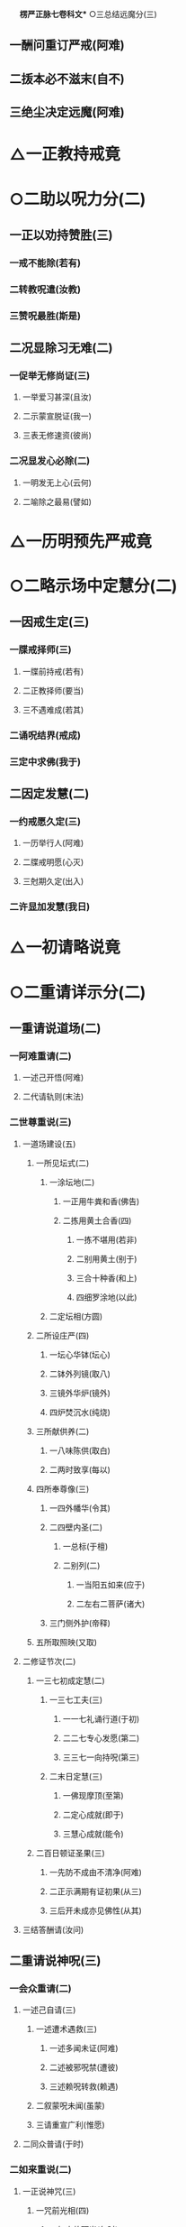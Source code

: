 　
*楞严正脉七卷科文** ○三总结远魔分(三)
** 一酬问重订严戒(阿难)
** 二㧞本必不滋末(自不)
** 三绝尘决定远魔(阿难)
* △一正教持戒竟
* ○二助以呪力分(二)
** 一正以劝持赞胜(三)
*** 一戒不能除(若有)
*** 二转教呪遣(汝教)
*** 三赞呪最胜(斯是)
** 二况显除习无难(二)
*** 一促举无修尚证(三)
**** 一举爱习甚深(且汝)
**** 二示蒙宣脱证(我一)
**** 三表无修速资(彼尚)
*** 二况显发心必除(二)
**** 一明发无上心(云何)
**** 二喻除之最易(譬如)
* △一历明预先严戒竟
* ○二略示场中定慧分(二)
** 一因戒生定(三)
*** 一牒戒择师(三)
**** 一牒前持戒(若有)
**** 二正教择师(要当)
**** 三不遇难成(若其)
*** 二诵呪结界(戒成)
*** 三定中求佛(我于)
** 二因定发慧(二)
*** 一约戒愿久定(三)
**** 一历举行人(阿难)
**** 二牒戒明愿(心灭)
**** 三尅期久定(出入)
*** 二许显加发慧(我日)
* △一初请略说竟
* ○二重请详示分(二)
** 一重请说道场(二)
*** 一阿难重请(二)
**** 一述己开悟(阿难)
**** 二代请轨则(末法)
*** 二世尊重说(三)
**** 一道场建设(五)
***** 一所见坛式(二)
****** 一涂坛地(二)
******* 一正用牛粪和香(佛告)
******* 二拣用黄土合香(四)
******** 一拣不堪用(若非)
******** 二别用黄土(别于)
******** 三合十种香(和上)
******** 四细罗涂地(以此)
****** 二定坛相(方圆)
***** 二所设庄严(四)
****** 一坛心华钵(坛心)
****** 二钵外列镜(取八)
****** 三镜外华炉(镜外)
****** 四炉焚沉水(纯烧)
***** 三所献供养(二)
****** 一八味陈供(取白)
****** 二两时致享(每以)
***** 四所奉尊像(三)
****** 一四外幡华(令其)
****** 二四壁内圣(二)
******* 一总标(于檀)
******* 二别列(二)
******** 一当阳五如来(应于)
******** 二左右二菩萨(诸大)
****** 三门侧外护(帝释)
***** 五所取照映(又取)
**** 二修证节次(二)
***** 一三七初成定慧(二)
****** 一三七工夫(三)
******* 一一七礼诵行道(于初)
******* 二二七专心发愿(第二)
******* 三三七一向持呪(第三)
****** 二末日定慧(三)
******* 一佛现摩顶(至第)
******* 二定心成就(即于)
******* 三慧心成就(能令)
***** 二百日顿证圣果(三)
****** 一先防不成由不清净(阿难)
****** 二正示满期有证初果(从三)
****** 三后开未成亦见佛性(从其)
**** 三结答酬请(汝问)
** 二重请说神呪(三)
*** 一会众重请(二)
**** 一述己自请(三)
***** 一述遭术遇救(三)
****** 一述多闻未证(阿难)
****** 二述被邪呪禁(遭彼)
****** 三述赖呪转救(赖遇)
***** 二叙蒙呪未闻(虽蒙)
***** 三请重宣广利(惟愿)
**** 二同众普请(于时)
*** 二如来重说(二)
**** 一正说神咒(三)
***** 一咒前光相(四)
****** 一如来放顶光(尔时)
****** 二光中现如来(光中)
****** 三化佛放顶光(顶放)
****** 四光中现金刚(一一)
***** 二大众钦听(大众)
***** 三神呪章句(南无)
**** 二说呪利益(二)
***** 一诸佛要用(三)
****** 一指示全名(阿难)
****** 二备彰诸用(三)
******* 一总标因果(出生)
******* 二别列要用(六)
******** 一降魔制外用(十方)
******** 二现身说法用(十方)
******** 三自他授记用(十方)
******** 四㧞苦救难用(十方)
******** 五事师嗣法用(十方)
******** 六摄亲转小用(十方)
******* 三总结始终(十方)
****** 三更明无尽(若我)
***** 二众生利赖(二)
****** 一别指胜名(亦说)
****** 二备彰威力(三)
******* 一首示行人心赖以劝持(二)
******** 一正示诵方远魔(汝等)
******** 二开许不诵书带(阿难)
******* 二详伸护生助道以出由(二)
******** 一总标二意(阿难)
******** 二别列多功(二)
********* 一约众生以显各益(三)
********** 一救护灾难(二)
*********** 一纪时指人(若我)
*********** 二正明救难(二)
************ 一恶缘不能成害(当知)
************ 二恶生不能加害(二)
************* 一不能加害(三)
************** 一加呪不著(如是)
************** 二加毒即化(心得)
************** 三起恶不得(一切)
************* 二仍加守护(频那)
********** 二助成道业(六)
*********** 一资发通明(三)
************ 一明圣眷护呪(阿难)
************ 二举散心亦从(设有)
************ 三呪菩提心人(三)
************* 一先以标人(何况)
************* 二冥加开发(此诸)
************* 三圆证通明(是人)
*********** 二远离杂趣(三)
************ 一标时至果(从弟)
************ 二不生神鬼(生生)
************ 三不生贫贱(是善)
*********** 三常生佛前(三)
************ 一共佛功德(此诸)
************ 二共佛生处(由是)
************ 三共佛薰修(无量)
*********** 四众行成就(五)
************ 一成具戒行(是故)
************ 二成精进行(未精)
************ 三成智慧行(无智)
************ 四成清净行(不清)
************ 五成斋戒行(不持)
*********** 五诸罪消灭(四)
************ 一破戒罪灭(二)
************* 一轻重齐销(阿难)
************* 二食噉并宥(从经)
************ 二违式罪灭(二)
************* 一不净即净(设著)
************* 二不坛即坛(从不)
************ 三极重罪灭(若造)
************ 四极远罪灭(二)
************* 一积罪未忏(阿难)
************* 二诵呪灭尽(若能)
*********** 六速证无生(不久)
********** 三称遂愿求(二)
*********** 一生前愿求(四)
************ 一求男女(复次)
************ 二求长命(求长)
************ 三求果报(欲求)
************ 四求身色(身命)
*********** 二命终往生(命终)
*** 二约国土以显普益(三)
********** 一诸难消除(三)
*********** 一先举难处(阿难)
*********** 二安城迎供(二)
************ 一教以安呪(写此)
************ 二供佩身家(令其)
*********** 三结难消除(一切)
********** 二兆民丰乐(阿难)
********** 三恶星不现(二)
*********** 一略标(亦复)
*********** 二详释(二)
************ 一释诸星现灾(是娑)
************ 二释镇消方量(有此)
**** 三承明行人心证以结劝(二)
***** 一承明故说保安(二)
****** 一保护安隐(是故)
****** 二远离魔冤(更无)
***** 二正明无过必证(三)
****** 一举现未之人(汝及)
****** 二明不犯四过(依我)
****** 三决必得心通(是善)
*** 三会众愿护○
* △二如来重说竟
* ○三会众愿护分(二)
** 一外众护持(五)
*** 一金刚力士众(说是)
*** 二两天统尊众(尔时)
*** 三八部统尊众(复有)
*** 四照临主宰众(复有)
*** 五地祇天神众(复有)
** 二内圣护持(三)
*** 一指人叙仪(尔时)
*** 二显本久护(世尊)
*** 三正明护持(四)
**** 一定散俱护(世尊)
**** 二魔魅尽袪(二)
***** 一正明尽袪(纵令)
***** 二开除发心(除彼)
**** 三违越必灭(世尊)
**** 四常令如意(恒令)
* △二说三摩提令依妙心一门深入已竟
* ○二说禅那令住圆定历位修证分(二)
** 一阿难谢教请位(三)
*** 一具仪陈白(阿难)
*** 二谢请之言(二)
**** 一述过谢益(二)
***** 一述多闻未修(我辈)
***** 二谢蒙教获益(蒙佛)
**** 二正以请位(二)
***** 一确指果前(世尊)
***** 二历请诸位(云何)
*** 三拜同众仰(作是)
** 二如来对示缘起(三)
*** 一如来赞许(尔时)
*** 二大众诚听(阿难)
*** 三正以说示(二)
**** 一总以略标(二)
***** 一所依真如(佛言)
***** 二所起生灭(二)
****** 一略示染缘起(囚妄)
****** 二略示净缘起(灭妄)
**** 二各以详示(二)
***** 一详示染缘起则徧成轮回(二)
****** 一劝识颠倒(三)
******* 一按定问意(阿难)
******* 二劝先识倒(先当)
******* 三结皈所问(颠倒)
****** 二征释二倒(二)
******* 一征释众生颠倒(三)
******** 一征起(阿难)
******** 二正释(三)
********* 一顺流成有(三)
********** 一推叙从无而有(阿难)
********** 二晓示虽有恒无(此有)
********** 三判决依无建立(本此)
** 二邪复成非(三)
********** 一本无可复(迷本)
********** 二诸复皆非(二)
*********** 一先以况显(二)
************ 一先明正复犹非(将欲)
************ 二况显邪复益非(非真)
*********** 二后以详陈(非生)
********** 三结惑成业(生力)
** 三总明招感(同业)
** 三结成(由是)
** 二征释世界颠倒(三)
*** 一征起(阿难)
*** 二正释(二)
**** 一释成世界名数(二)
********** 一释成名字(是有)
********** 二释成数量(三世)
** 二推由六想成轮(三)
********** 一示吸尘次第(是故)
********** 二明成业轮转(六乱)
********** 三结循尘旋复(是故)
** 三结成(三)
*** 一总以结成(乘此)
*** 二别以详列(二)
********** 一别列类生(三)
*********** 一卵胎湿化四生(四)
************ 一卵生(由因)
************ 二胎生(由因)
************ 三湿生(由因)
************ 四化生(由因)
*********** 二色想有无四生(四)
************ 一有色(由因)
************ 二无色(由因)
************ 三有想(由因)
************ 四无想(由因)
*********** 三有无俱非四生(四)
************ 一非有色(由因)
************ 二非无色(由因)
************ 三非有想(由因)
************ 四非无想(由因)
********** 二勒成名数(是名)
** 三申结互妄○
** 二详示净缘起则历成诸位○
* △二别以详列竟
【经文资讯】卍新续藏第 12 册 No. 0273 楞严经正脉疏科\\
【版本记录】CBETA 电子佛典 2016.06，完成日期：2016/06/15\\
【编辑说明】本资料库由中华电子佛典协会（CBETA）依卍新续藏所编辑\\
【原始资料】CBETA 人工输入，CBETA 扫瞄辨识\\
【其他事项】本资料库可自由免费流通，详细内容请参阅【[[http://www.cbeta.org/copyright.php][_中华电子佛典协会资料库版权宣告_]]】
[[file:images/media/image1.wmf]]
